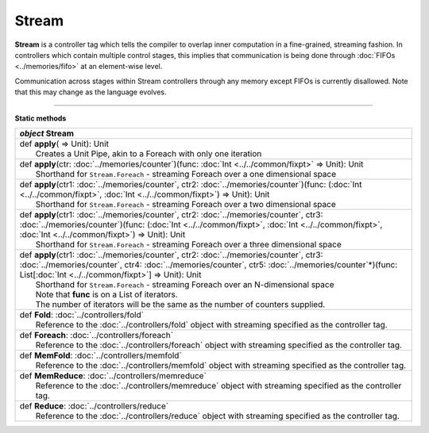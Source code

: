 
.. role:: black
.. role:: gray
.. role:: silver
.. role:: white
.. role:: maroon
.. role:: red
.. role:: fuchsia
.. role:: pink
.. role:: orange
.. role:: yellow
.. role:: lime
.. role:: green
.. role:: olive
.. role:: teal
.. role:: cyan
.. role:: aqua
.. role:: blue
.. role:: navy
.. role:: purple

.. _Stream:

Stream
======

**Stream** is a controller tag which tells the compiler to overlap inner computation in a fine-grained, streaming fashion.
In controllers which contain multiple control stages, this implies that communication is being done through :doc:`FIFOs <../memories/fifo>`
at an element-wise level.

Communication across stages within Stream controllers through any memory except FIFOs is currently disallowed.
Note that this may change as the language evolves.


-----------------

**Static methods**

+---------------------+------------------------------------------------------------------------------------------------------------------------------------------------------------------------------------------------------------------------------------------------------------------------------------------------------------------------------------+
|      `object`         **Stream**                                                                                                                                                                                                                                                                                                                         |
+=====================+====================================================================================================================================================================================================================================================================================================================================+
| |               def   **apply**\( => Unit): Unit                                                                                                                                                                                                                                                                                                         |
| |                       Creates a Unit Pipe, akin to a Foreach with only one iteration                                                                                                                                                                                                                                                                   |
+---------------------+------------------------------------------------------------------------------------------------------------------------------------------------------------------------------------------------------------------------------------------------------------------------------------------------------------------------------------+
| |               def   **apply**\(ctr: :doc:`../memories/counter`)(func: :doc:`Int <../../common/fixpt>` => Unit): Unit                                                                                                                                                                                                                                   |
| |                       Shorthand for ``Stream.Foreach``  - streaming Foreach over a one dimensional space                                                                                                                                                                                                                                               |
+---------------------+------------------------------------------------------------------------------------------------------------------------------------------------------------------------------------------------------------------------------------------------------------------------------------------------------------------------------------+
| |               def   **apply**\(ctr1: :doc:`../memories/counter`, ctr2: :doc:`../memories/counter`)(func: (:doc:`Int <../../common/fixpt>`, :doc:`Int <../../common/fixpt>`) => Unit): Unit                                                                                                                                                             |
| |                       Shorthand for ``Stream.Foreach`` - streaming Foreach over a two dimensional space                                                                                                                                                                                                                                                |
+---------------------+------------------------------------------------------------------------------------------------------------------------------------------------------------------------------------------------------------------------------------------------------------------------------------------------------------------------------------+
| |               def   **apply**\(ctr1: :doc:`../memories/counter`, ctr2: :doc:`../memories/counter`, ctr3: :doc:`../memories/counter`)(func: (:doc:`Int <../../common/fixpt>`, :doc:`Int <../../common/fixpt>`, :doc:`Int <../../common/fixpt>`) => Unit): Unit                                                                                          |
| |                       Shorthand for ``Stream.Foreach`` - streaming Foreach over a three dimensional space                                                                                                                                                                                                                                              |
+---------------------+------------------------------------------------------------------------------------------------------------------------------------------------------------------------------------------------------------------------------------------------------------------------------------------------------------------------------------+
| |               def   **apply**\(ctr1: :doc:`../memories/counter`, ctr2: :doc:`../memories/counter`, ctr3: :doc:`../memories/counter`, ctr4: :doc:`../memories/counter`, ctr5: :doc:`../memories/counter`\*)(func: List\[:doc:`Int <../../common/fixpt>`\] => Unit): Unit                                                                                |
| |                       Shorthand for ``Stream.Foreach`` - streaming Foreach over an N-dimensional space                                                                                                                                                                                                                                                 |
| |                       Note that **func** is on a List of iterators.                                                                                                                                                                                                                                                                                    |
| |                       The number of iterators will be the same as the number of counters supplied.                                                                                                                                                                                                                                                     |
+---------------------+------------------------------------------------------------------------------------------------------------------------------------------------------------------------------------------------------------------------------------------------------------------------------------------------------------------------------------+
| |               def   **Fold**\: :doc:`../controllers/fold`                                                                                                                                                                                                                                                                                              |
| |                       Reference to the :doc:`../controllers/fold` object with streaming specified as the controller tag.                                                                                                                                                                                                                               |
+---------------------+------------------------------------------------------------------------------------------------------------------------------------------------------------------------------------------------------------------------------------------------------------------------------------------------------------------------------------+
| |               def   **Foreach**\: :doc:`../controllers/foreach`                                                                                                                                                                                                                                                                                        |
| |                       Reference to the :doc:`../controllers/foreach` object with streaming specified as the controller tag.                                                                                                                                                                                                                            |
+---------------------+------------------------------------------------------------------------------------------------------------------------------------------------------------------------------------------------------------------------------------------------------------------------------------------------------------------------------------+
| |               def   **MemFold**\: :doc:`../controllers/memfold`                                                                                                                                                                                                                                                                                        |
| |                       Reference to the :doc:`../controllers/memfold` object with streaming specified as the controller tag.                                                                                                                                                                                                                            |
+---------------------+------------------------------------------------------------------------------------------------------------------------------------------------------------------------------------------------------------------------------------------------------------------------------------------------------------------------------------+
| |               def   **MemReduce**\: :doc:`../controllers/memreduce`                                                                                                                                                                                                                                                                                    |
| |                       Reference to the :doc:`../controllers/memreduce` object with streaming specified as the controller tag.                                                                                                                                                                                                                          |
+---------------------+------------------------------------------------------------------------------------------------------------------------------------------------------------------------------------------------------------------------------------------------------------------------------------------------------------------------------------+
| |               def   **Reduce**\: :doc:`../controllers/reduce`                                                                                                                                                                                                                                                                                          |
| |                       Reference to the :doc:`../controllers/reduce` object with streaming specified as the controller tag.                                                                                                                                                                                                                             |
+---------------------+------------------------------------------------------------------------------------------------------------------------------------------------------------------------------------------------------------------------------------------------------------------------------------------------------------------------------------+
